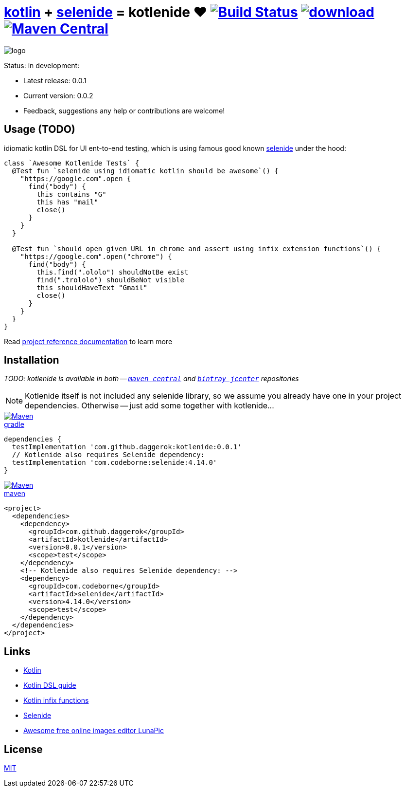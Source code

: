 = link:https://kotlinlang.org/[kotlin] + link:http://selenide.org/[selenide] = kotlenide ❤️ image:https://travis-ci.org/daggerok/kotlenide.svg?branch=master["Build Status", link="https://travis-ci.org/daggerok/kotlenide"] image:https://api.bintray.com/packages/daggerok/daggerok/kotlenide/images/download.svg[link="https://bintray.com/bintray/jcenter?filterByPkgName=kotlenide"] image:https://maven-badges.herokuapp.com/maven-central/com.github.daggerok/kotlenide/badge.svg?style=plastic["Maven Central", link="https://maven-badges.herokuapp.com/maven-central/com.github.daggerok/kotlenide"]

////
image:https://gitlab.com/daggerok/kotlenide/badges/master/build.svg["Build Status", link="https://gitlab.com/daggerok/kotlenide/-/jobs"]
image:https://img.shields.io/bitbucket/pipelines/daggerok/kotlenide.svg["Build Status", link="https://bitbucket.com/daggerok/kotlenide"]
////

//tag::logo[]

//created online by using: https://www141.lunapic.com/editor/
image::./logo.png[]

//end::logo[]

Status: in development:

- Latest release: 0.0.1
- Current version: 0.0.2
- Feedback, suggestions any help or contributions are welcome!

== Usage (TODO)
//tag::usage[]

////
.At the moment, my goal is implement idiomatic kotlin DSL for UI ent-to-end testing, which under the hood is using famous good known link:http://selenide.org/[selenide] functionality:
[source,kotlin]
----
class `Awesome Kotlenide Tests` {
  @Test fun `selenide using idiomatic kotlin should be awesome`() {
    "http://127.0.0.1:8080".open {
      find("form") {
        it.find("input[type='text']") {
          it sendKeys "hola!"
        }
        it.find("button") {
          it press enter
        }
      }
    }
  }
}
----
////
.idiomatic kotlin DSL for UI ent-to-end testing, which is using famous good known link:http://selenide.org/[selenide] under the hood:
[source,kotlin]
----
class `Awesome Kotlenide Tests` {
  @Test fun `selenide using idiomatic kotlin should be awesome`() {
    "https://google.com".open {
      find("body") {
        this contains "G"
        this has "mail"
        close()
      }
    }
  }

  @Test fun `should open given URL in chrome and assert using infix extension functions`() {
    "https://google.com".open("chrome") {
      find("body") {
        this.find(".ololo") shouldNotBe exist
        find(".trololo") shouldBeNot visible
        this shouldHaveText "Gmail"
        close()
      }
    }
  }
}
----
//Initially generated by using link:https://github.com/daggerok/generator-jvm/[generator-jvm] yeoman generator (kotlin-parent-multi-project)

//end::usage[]

Read link:https://daggerok.github.io/kotlenide[project reference documentation] to learn more

== Installation
//tag::installation[]

__TODO: kotlenide is available in both -- link:https://maven-badges.herokuapp.com/maven-central/com.github.daggerok/kotlenide[`maven central`] and link:https://bintray.com/daggerok/daggerok/kotlenide?source=watch[`bintray jcenter`] repositories__

NOTE: Kotlenide itself is not included any selenide library,
so we assume you already have one in your project dependencies.
Otherwise -- just add some together with kotlenide...

image::https://www.bintray.com/docs/images/bintray_badge_color.png[Maven,align="left",link="https://bintray.com/daggerok/daggerok/kotlenide?source=watch"]

.link:https://bintray.com/daggerok/daggerok/kotlenide?source=watch[gradle]
[source,gradle]
----
dependencies {
  testImplementation 'com.github.daggerok:kotlenide:0.0.1'
  // Kotlenide also requires Selenide dependency:
  testImplementation 'com.codeborne:selenide:4.14.0'
}
----

image::http://maven.apache.org/images/maven-logo-black-on-white.png[Maven,align="left",link="https://maven-badges.herokuapp.com/maven-central/com.github.daggerok/kotlenide"]

.link:https://maven-badges.herokuapp.com/maven-central/com.github.daggerok/kotlenide[maven]
[source,xml]
----
<project>
  <dependencies>
    <dependency>
      <groupId>com.github.daggerok</groupId>
      <artifactId>kotlenide</artifactId>
      <version>0.0.1</version>
      <scope>test</scope>
    </dependency>
    <!-- Kotlenide also requires Selenide dependency: -->
    <dependency>
      <groupId>com.codeborne</groupId>
      <artifactId>selenide</artifactId>
      <version>4.14.0</version>
      <scope>test</scope>
    </dependency>
  </dependencies>
</project>
----

//end::installation[]

== Links
//tag::links[]

- link:https://kotlinlang.org/[Kotlin]
- link:https://kotlinlang.org/docs/reference/type-safe-builders.html[Kotlin DSL guide]
- link:https://kotlinlang.org/docs/reference/functions.html#infix-notation[Kotlin infix functions]
- link:http://selenide.org/[Selenide]
- link:https://www141.lunapic.com/[Awesome free online images editor LunaPic]

//end::links[]

== License
//tag::license[]

link:https://github.com/daggerok/kotlenide/blob/master/LICENSE[MIT]

//end::license[]
